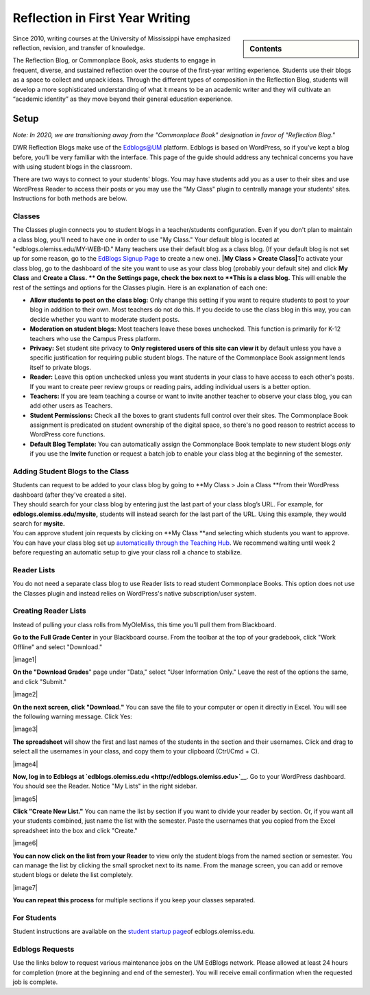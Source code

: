 ================================
Reflection in First Year Writing
================================
.. sidebar:: Contents

    .. contents::

        :local:
        :depth: 2


Since 2010, writing courses at the University of Mississippi have emphasized reflection, revision, and transfer of knowledge.

The Reflection Blog, or Commonplace Book, asks students to engage in frequent, diverse, and sustained reflection over the course of the first-year writing experience. Students use their blogs as a space to collect and unpack ideas. Through the different types of composition in the Reflection Blog, students will develop a more sophisticated understanding of what it means to be an academic writer and they will cultivate an “academic identity” as they move beyond their general education experience.

Setup
------
| *Note: In 2020, we are transitioning away from the "Commonplace Book"
  designation in favor of "Reflection Blog."*

DWR Reflection Blogs make use of the
`Edblogs@UM <http://edblogs.olemiss.edu/>`__ platform. Edblogs is based
on WordPress, so if you’ve kept a blog before, you’ll be very familiar
with the interface. This page of the guide should address any technical
concerns you have with using student blogs in the classroom.

There are two ways to connect to your students' blogs. You may have
students add you as a user to their sites and use WordPress Reader to
access their posts or you may use the "My Class" plugin to centrally
manage your students' sites. Instructions for both methods are below.

Classes
~~~~~~~
The Classes plugin connects you to student blogs in a teacher/students
configuration. Even if you don't plan to maintain a class blog, you'll
need to have one in order to use "My Class." Your default blog is
located at "edblogs.olemiss.edu/MY-WEB-ID." Many teachers use their
default blog as a class blog. (If your default blog is not set up for
some reason, go to the `EdBlogs Signup
Page <https://edblogs.olemiss.edu/wp-signup.php>`__ to create a new
one). **|My Class > Create Class|**\ To activate your class blog, go to
the dashboard of the site you want to use as your class blog (probably
your default site) and click **My Class** and **Create a Class. ** On
the Settings page, check the box next to **This is a class blog.** This
will enable the rest of the settings and options for the Classes plugin.
Here is an explanation of each one:

-  **Allow students to post on the class blog:** Only change this
   setting if you want to require students to post to *your* blog in
   addition to their own. Most teachers do not do this. If you decide to
   use the class blog in this way, you can decide whether you want to
   moderate student posts.
-  **Moderation on student blogs:** Most teachers leave these boxes
   unchecked. This function is primarily for K-12 teachers who use the
   Campus Press platform.
-  **Privacy:** Set student site privacy to **Only registered users of
   this site can view it** by default unless you have a specific
   justification for requiring public student blogs. The nature of the
   Commonplace Book assignment lends itself to private blogs.
-  **Reader:** Leave this option unchecked unless you want students in
   your class to have access to each other's posts. If you want to
   create peer review groups or reading pairs, adding individual users
   is a better option.
-  **Teachers:** If you are team teaching a course or want to invite
   another teacher to observe your class blog, you can add other users
   as Teachers.
-  **Student Permissions:** Check all the boxes to grant students full
   control over their sites. The Commonplace Book assignment is
   predicated on student ownership of the digital space, so there's no
   good reason to restrict access to WordPress core functions.
-  **Default Blog Template:** You can automatically assign the
   Commonplace Book template to new student blogs *only* if you use the
   **Invite** function or request a batch job to enable your class blog
   at the beginning of the semester.

Adding Student Blogs to the Class
~~~~~~~~~~~~~~~~~~~~~~~~~~~~~~~~~~~~

| Students can request to be added to your class blog by going to **My
  Class > Join a Class **\ from their WordPress dashboard (after they've
  created a site).
| They should search for your class blog by entering just the last part
  of your class blog’s URL. For example, for
  **edblogs.olemiss.edu/mysite,** students will instead search for the
  last part of the URL. Using this example, they would search for
  **mysite.**
| You can approve student join requests by clicking on \ **My
  Class **\ and selecting which students you want to approve.
| You can have your class blog set up `automatically through the
  Teaching Hub <https://library.cwr.olemiss.edu/edblogs/>`__. We
  recommend waiting until week 2 before requesting an automatic setup to
  give your class roll a chance to stabilize.

Reader Lists
~~~~~~~~~~~~

You do not need a separate class blog to use Reader lists to read
student Commonplace Books. This option does not use the Classes plugin
and instead relies on WordPress's native subscription/user system.

 

Creating Reader Lists
~~~~~~~~~~~~~~~~~~~~~~~~

Instead of pulling your class rolls from MyOleMiss, this time you'll
pull them from Blackboard.

**Go to the Full Grade Center** in your Blackboard course. From the
toolbar at the top of your gradebook, click "Work Offline" and select
"Download."

|image1|

**On the "Download Grades**" page under "Data," select "User Information
Only." Leave the rest of the options the same, and click "Submit."

|image2|

**On the next screen, click "Download**.\ **"** You can save the file to
your computer or open it directly in Excel. You will see the following
warning message. Click Yes:

|image3|

**The spreadsheet** will show the first and last names of the students
in the section and their usernames. Click and drag to select all the
usernames in your class, and copy them to your clipboard (Ctrl/Cmd + C).

|image4|

**Now, log in to Edblogs at
`edblogs.olemiss.edu <http://edblogs.olemiss.edu>`__**. Go to your
WordPress dashboard. You should see the Reader. Notice "My Lists" in the
right sidebar.

|image5|

**Click "Create New List."** You can name the list by section if you
want to divide your reader by section. Or, if you want all your students
combined, just name the list with the semester. Paste the usernames that
you copied from the Excel spreadsheet into the box and click "Create."

|image6|

**You can now click on the list from your Reader** to view only the
student blogs from the named section or semester. You can manage the
list by clicking the small sprocket next to its name. From the manage
screen, you can add or remove student blogs or delete the list
completely.

|image7|

**You can repeat this process** for multiple sections if you keep your
classes separated.

For Students
~~~~~~~~~~~~

Student instructions are available on the `student startup
page <http://edblogs.olemiss.edu/getting-started/>`__\ of
edblogs.olemiss.edu.

Edblogs Requests
~~~~~~~~~~~~~~~~

Use the links below to request various maintenance jobs on the UM
EdBlogs network. Please allowed at least 24 hours for completion (more
at the beginning and end of the semester). You will receive email
confirmation when the requested job is complete.

